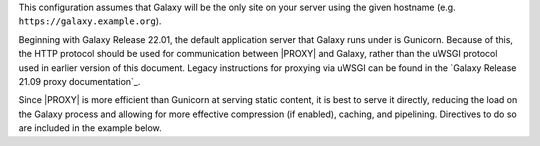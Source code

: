 This configuration assumes that Galaxy will be the only site on your server using the given hostname (e.g.
``https://galaxy.example.org``).

Beginning with Galaxy Release 22.01, the default application server that Galaxy runs under is Gunicorn. Because of this,
the HTTP protocol should be used for communication between |PROXY| and Galaxy, rather
than the uWSGI protocol used in earlier version of this document.
Legacy instructions for proxying via uWSGI can be found in the `Galaxy Release 21.09 proxy documentation`_.

Since |PROXY| is more efficient than Gunicorn at serving static content, it is best to serve it directly, reducing the load
on the Galaxy process and allowing for more effective compression (if enabled), caching, and pipelining. Directives to
do so are included in the example below.

